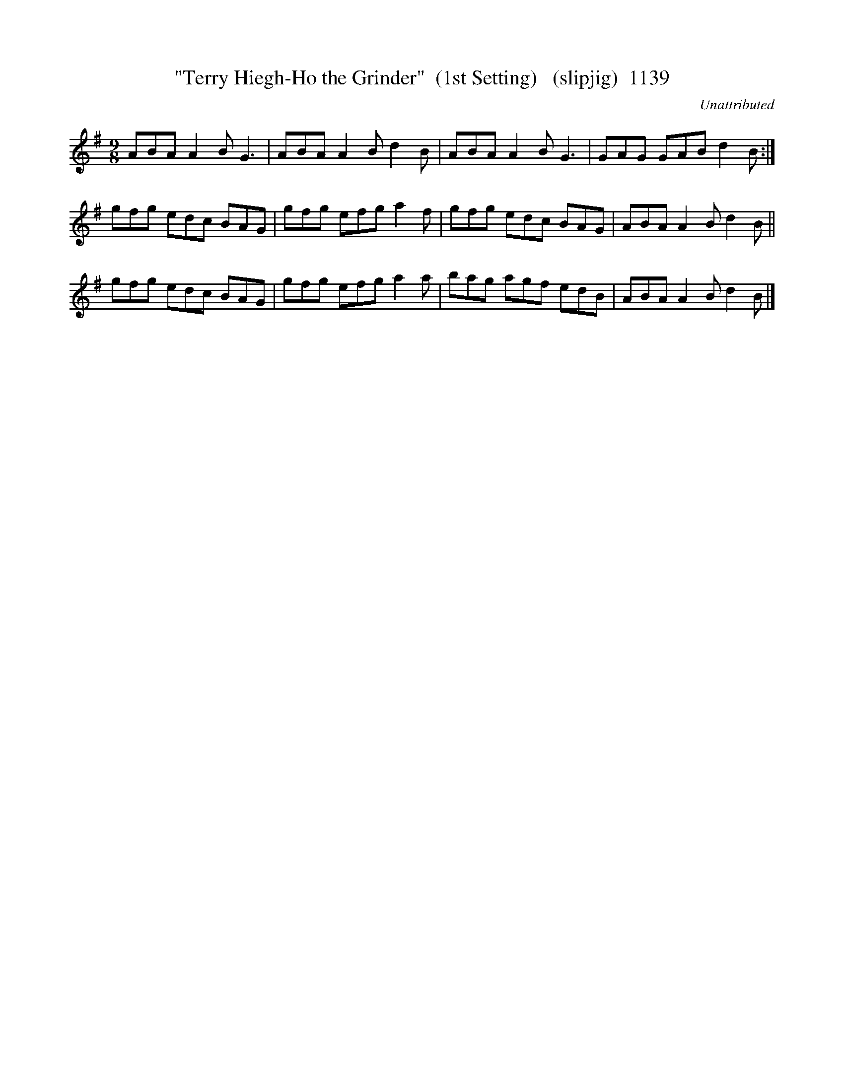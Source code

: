 X:1139
T:"Terry Hiegh-Ho the Grinder"  (1st Setting)   (slipjig)  1139
C:Unattributed
B:O'Neill's Music Of Ireland (The 1850) Lyon & Healy, Chicago, 1903 edition
Z:FROM O'NEILL'S TO NOTEWORTHY, FROM NOTEWORTHY TO ABC, MIDI AND .TXT BY VINCE
BRENNAN July 2003 (HTTP://WWW.SOSYOURMOM.COM)
I:abc2nwc
M:9/8
L:1/8
K:G
ABA A2B G3|ABA A2B d2B|ABA A2B G3|GAG GAB d2B:|
gfg edc BAG|gfg efg a2f|gfg edc BAG|ABA A2B d2B||
gfg edc BAG|gfg efg a2a|bag agf edB|ABA A2B d2B |]


